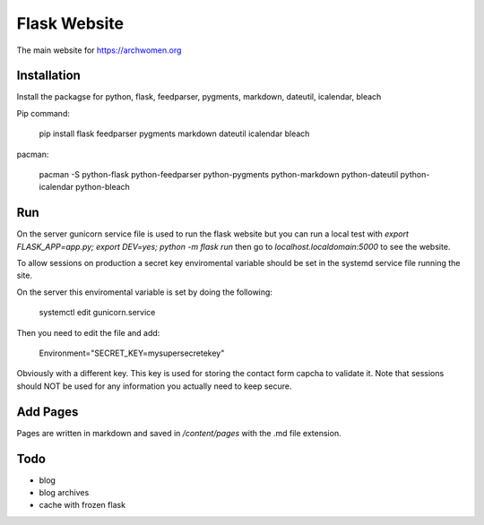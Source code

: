 Flask Website
=============

The main website for https://archwomen.org

Installation
------------

Install the packagse for python, flask, feedparser, pygments, markdown, dateutil,
icalendar, bleach

Pip command:

    pip install flask feedparser pygments markdown dateutil icalendar bleach

pacman:

    pacman -S python-flask python-feedparser python-pygments python-markdown python-dateutil python-icalendar python-bleach

Run
---

On the server gunicorn service file is used to run the flask website but you can run a local
test with `export FLASK_APP=app.py; export DEV=yes; python -m flask run` then go to
`localhost.localdomain:5000` to see the website.

To allow sessions on production a secret key enviromental variable should be set
in the systemd service file running the site.

On the server this enviromental variable is set by doing the following:

    systemctl edit gunicorn.service

Then you need to edit the file and add:

    Environment="SECRET_KEY=mysupersecretekey"

Obviously with a different key. This key is used for storing the contact form
capcha to validate it. Note that sessions should NOT be used for any information 
you actually need to keep secure.

Add Pages
---------

Pages are written in markdown and saved in `/content/pages` with the .md file
extension.

Todo
----

* blog
* blog archives
* cache with frozen flask
